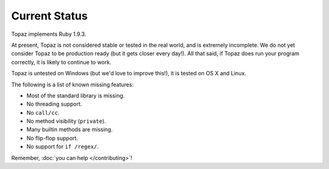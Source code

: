 Current Status
==============

Topaz implements Ruby 1.9.3.

At present, Topaz is not considered stable or tested in the real world, and is
extremely incomplete. We do not yet consider Topaz to be production ready (but
it gets closer every day!). All that said, if Topaz does run your program
correctly, it is likely to continue to work.

Topaz is untested on Windows (but we'd love to improve this!), it is tested on
OS X and Linux.

The following is a list of known missing features:

* Most of the standard library is missing.
* No threading support.
* No ``call/cc``.
* No method visibility (``private``).
* Many builtin methods are missing.
* No flip-flop support.
* No support for ``if /regex/``.

Remember, :doc:`you can help </contributing>`!
